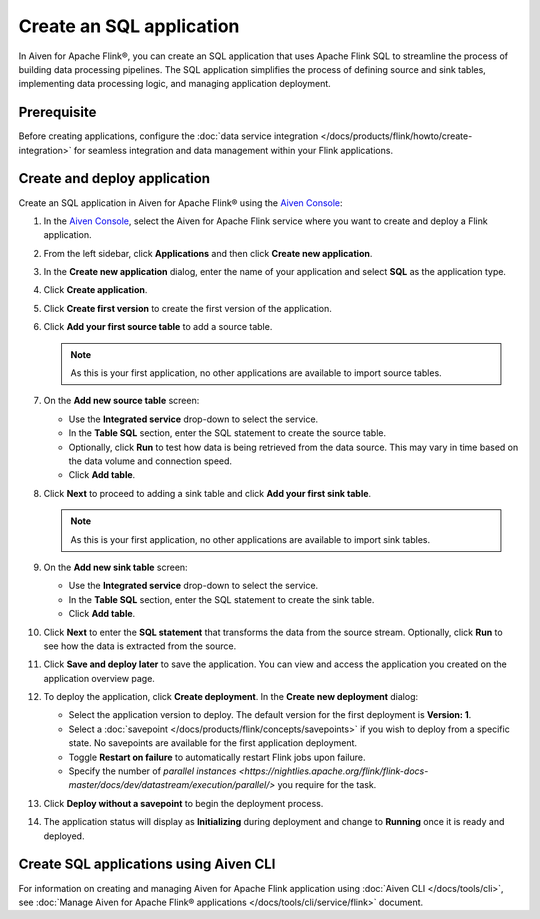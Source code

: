 Create an SQL application
============================

In Aiven for Apache Flink®, you can create an SQL application that uses Apache Flink SQL to streamline the process of building data processing pipelines. The SQL application simplifies the process of defining source and sink tables, implementing data processing logic, and managing application deployment.

Prerequisite
------------
Before creating applications, configure the :doc:`data service integration </docs/products/flink/howto/create-integration>` for seamless integration and data management within your Flink applications.

Create and deploy application
-------------------------------

Create an SQL application in Aiven for Apache Flink® using the `Aiven Console <https://console.aiven.io/>`_:

1. In the `Aiven Console <https://console.aiven.io/>`_, select the Aiven for Apache Flink service where you want to create and deploy a Flink application.
2. From the left sidebar, click **Applications** and then click **Create new application**.
3. In the **Create new application** dialog, enter the name of your application and select **SQL** as the application type. 
4. Click **Create application**.
5. Click **Create first version** to create the first version of the application. 
6. Click **Add your first source table** to add a source table. 
   
   .. note::
      As this is your first application, no other applications are available to import source tables.

7. On the **Add new source table** screen:
    
   * Use the **Integrated service** drop-down to select the service.
   * In the **Table SQL** section, enter the SQL statement to create the source table.
   * Optionally, click **Run** to test how data is being retrieved from the data source. This may vary in time based on the data volume and connection speed.
   * Click **Add table**.
8. Click **Next** to proceed to adding a sink table and click **Add your first sink table**.
   
   .. note::   
      As this is your first application, no other applications are available to import sink tables.
    
9. On the **Add new sink table** screen:
    
   * Use the **Integrated service** drop-down to select the service.
   * In the **Table SQL** section, enter the SQL statement to create the sink table.
   * Click **Add table**.
10. Click **Next** to enter the **SQL statement** that transforms the data from the source stream. Optionally, click **Run** to see how the data is extracted from the source.

11. Click **Save and deploy later** to save the application. You can view and access the application you created on the application overview page. 

    .. image:: /images/products/flink/application_landingpage_view.png
        :scale: 50 %
        :alt: Application landing page with a view of the source table, SQL statement, and sink table
    
12. To deploy the application, click **Create deployment**. In the **Create new deployment** dialog:
    
    * Select the application version to deploy. The default version for the first deployment is **Version: 1**.
    * Select a :doc:`savepoint </docs/products/flink/concepts/savepoints>` if you wish to deploy from a specific state. No savepoints are available for the first application deployment. 
    * Toggle **Restart on failure** to automatically restart Flink jobs upon failure.
    * Specify the number of `parallel instances <https://nightlies.apache.org/flink/flink-docs-master/docs/dev/datastream/execution/parallel/>` you require for the task.
13. Click **Deploy without a savepoint** to begin the deployment process.
14. The application status will display as **Initializing** during deployment and change to **Running** once it is ready and deployed. 

Create SQL applications using Aiven CLI
------------------------------------------
For information on creating and managing Aiven for Apache Flink application using :doc:`Aiven CLI </docs/tools/cli>`, see :doc:`Manage Aiven for Apache Flink® applications </docs/tools/cli/service/flink>` document. 






